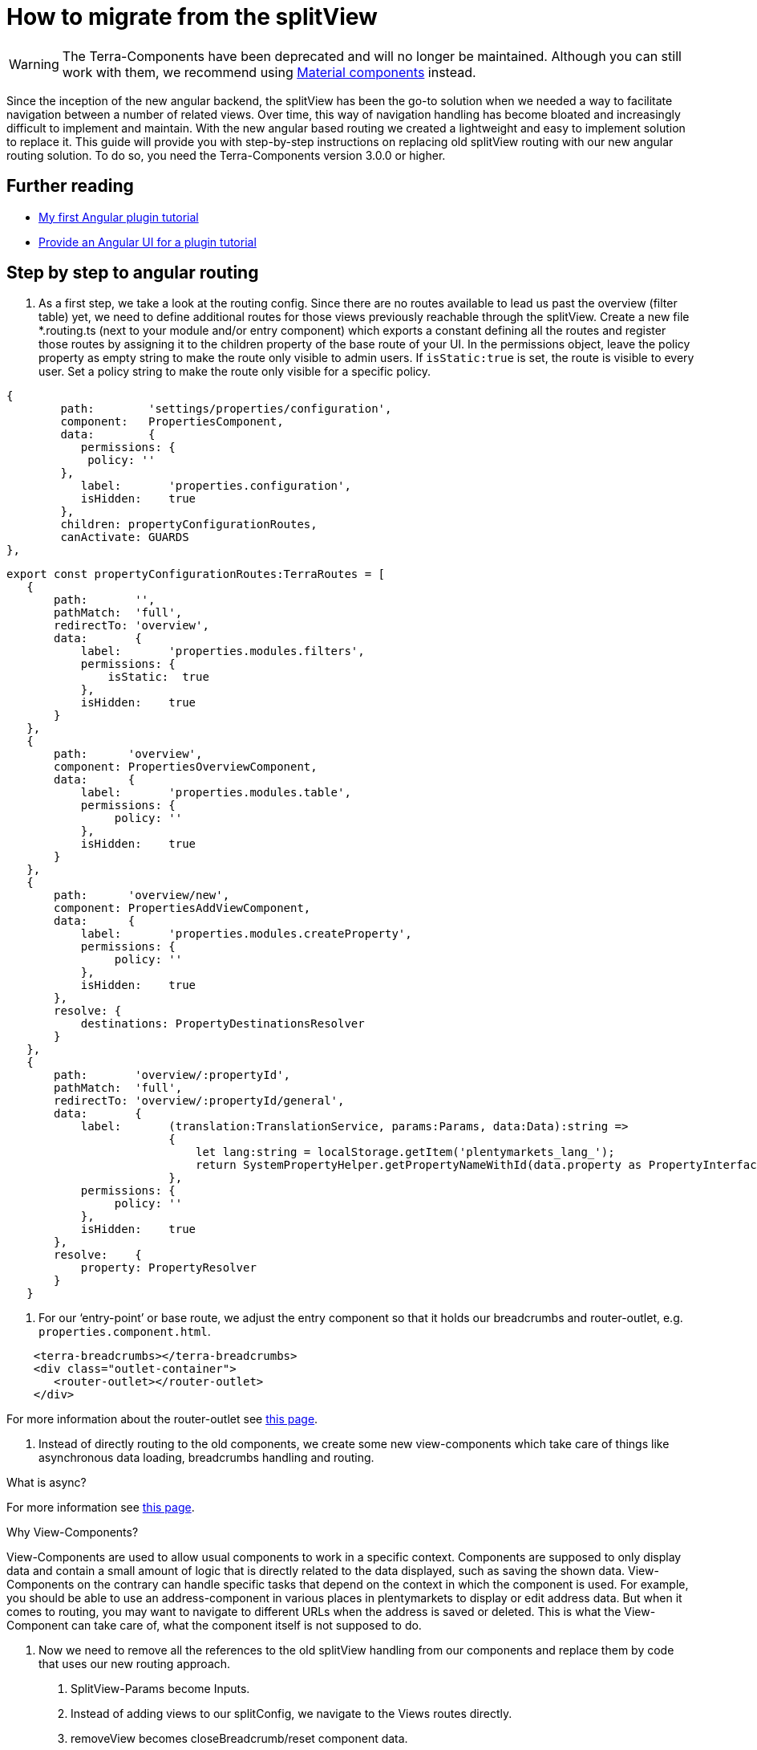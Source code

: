 = How to migrate from the splitView

[WARNING]
====
The Terra-Components have been deprecated and will no longer be maintained. Although you can still work with them, we recommend using link:https://material.angular.io/[Material components^] instead.
====

Since the inception of the new angular backend, the splitView has been the go-to solution when we needed a way to facilitate navigation between a number of related views. Over time, this way of navigation handling has become bloated and increasingly difficult to implement and maintain. With the new angular based routing we created a lightweight and easy to implement solution to replace it. This guide will provide you with step-by-step instructions on replacing old splitView routing with our new angular routing solution. To do so, you need the Terra-Components version 3.0.0 or higher.

== Further reading

* link:/tutorials/angular-plugin[My first Angular plugin tutorial]
* link:/tutorials/angular-ui[Provide an Angular UI for a plugin
tutorial]

== Step by step to angular routing

1. As a first step, we take a look at the routing config. Since there are no routes available to lead us past the overview (filter table) yet, we need to define additional routes for those views previously reachable through the splitView. Create a new file *.routing.ts (next to your module and/or entry component) which exports a constant defining all the routes and register those routes by assigning it to the children property of the base route of your UI. In the permissions object, leave the policy property as empty string to make the route only visible to admin users. If `+isStatic:true+` is set, the route is visible to every user. Set a policy string to make the route only visible for a specific policy.

[source,typescript]
----
{
        path:        'settings/properties/configuration',
        component:   PropertiesComponent,
        data:        {
           permissions: {
            policy: ''
        },
           label:       'properties.configuration',
           isHidden:    true
        },
        children: propertyConfigurationRoutes,
        canActivate: GUARDS
},
----

[source,typescript]
----
export const propertyConfigurationRoutes:TerraRoutes = [
   {
       path:       '',
       pathMatch:  'full',
       redirectTo: 'overview',
       data:       {
           label:       'properties.modules.filters',
           permissions: {
               isStatic:  true
           },
           isHidden:    true
       }
   },
   {
       path:      'overview',
       component: PropertiesOverviewComponent,
       data:      {
           label:       'properties.modules.table',
           permissions: {
                policy: ''
           },
           isHidden:    true
       }
   },
   {
       path:      'overview/new',
       component: PropertiesAddViewComponent,
       data:      {
           label:       'properties.modules.createProperty',
           permissions: {
                policy: ''
           },
           isHidden:    true
       },
       resolve: {
           destinations: PropertyDestinationsResolver
       }
   },
   {
       path:       'overview/:propertyId',
       pathMatch:  'full',
       redirectTo: 'overview/:propertyId/general',
       data:       {
           label:       (translation:TranslationService, params:Params, data:Data):string =>
                        {
                            let lang:string = localStorage.getItem('plentymarkets_lang_');
                            return SystemPropertyHelper.getPropertyNameWithId(data.property as PropertyInterface, lang);
                        },
           permissions: {
                policy: ''
           },
           isHidden:    true
       },
       resolve:    {
           property: PropertyResolver
       }
   }
----

2. For our ‘entry-point’ or base route, we adjust the entry component so that it holds our breadcrumbs and router-outlet, e.g. `properties.component.html`.

[source,prettyprint,lang-twig,grey-back,linenums,code-example]
----
    <terra-breadcrumbs></terra-breadcrumbs>
    <div class="outlet-container">
       <router-outlet></router-outlet>
    </div>

----

For more information about the router-outlet see link:https://angular.io/api/router/RouterOutlet[this page].

3. Instead of directly routing to the old components, we create some new view-components which take care of things like asynchronous data loading, breadcrumbs handling and routing.

What is async?

For more information see link:https://angular.io/api/common/AsyncPipe[this page].

Why View-Components?

View-Components are used to allow usual components to work in a specific context. Components are supposed to only display data and contain a small amount of logic that is directly related to the data displayed, such as saving the shown data. View-Components on the contrary can handle specific tasks that depend on the context in which the component is used. For example, you should be able to use an address-component in various places in plentymarkets to display or edit address data. But when it comes to routing, you may want to navigate to different URLs when the address is saved or deleted. This is what the View-Component can take care of, what the component itself is not supposed to do.

4. Now we need to remove all the references to the old splitView handling from our components and replace them by code that uses our new routing approach.

a. SplitView-Params become Inputs.

b. Instead of adding views to our splitConfig, we navigate to the Views routes directly.

c. removeView becomes closeBreadcrumb/reset component data.

[source,typescript]
----
    @Component({
      selector: 'terra-properties-add-view',
      template: `
                    <ng-container *ngIf="data$ | async as data">
                        <terra-settings-properties-add
                            [destinations]="data.destinations"
                            (propertyCreated)="onPropertyCreation($event)">
                        </terra-settings-properties-add>
                    </ng-container>`
   })
   export class PropertiesAddViewComponent
   {
      protected data$:Observable<Data>;

      constructor(private route:ActivatedRoute,
                  private router:Router,
                  private propertiesComponent:PropertiesComponent)
      {
          this.data$ = this.route.data;
      }

      protected onPropertyCreation(property:PropertyInterface):void
      {
   this.propertiesComponent.breadcrumbsService.closeBreadcrumbByUrl('/' + this.route.snapshot.url.join('/'));
          this.router.navigate(['../', property.id], {relativeTo: this.route});
      }
   }
----

d. Make sure to implement ngOnChanges where Inputs can change (especially for components that are loaded on parameterised routes) and remember that the view needs to be updated.

[source,typescript]
----

public ngOnChanges(changes:SimpleChanges):void
{
   if(changes.hasOwnProperty('property'))
   {
       this.updateFormFields();
   }

   if(changes.hasOwnProperty('destination'))
   {
       this.propertyOptionsConfig = this.propertyDynamicViewService.processOptionsConfig(this.destination);
   }

   if(changes.hasOwnProperty('options'))
   {
       this.propertyOptionsData = this.propertyDynamicViewService.updateSelectedOptions(this.propertyOptionsConfig, this.options);
       this.propertyOptionsConfig = this.propertyDynamicViewService.setupOptionsId(this.propertyOptionsConfig, this.options);
   }
}
----

5. Since we are directly routing to views now, we don’t need any submodules. All the components, services (including resolvers) and modules we declared/imported into our submodules can be moved into our main ‘feature’ module and the submodules can be removed.

6. The filter and table component which we previously displayed by adding them to our splitView-Config when loading the properties-configuration route now need their own view component to be displayed. Inside this component, we use the TerraTwoColumn component and the attributes ‘left’ and ‘right’ to designate the two components that we want to be shown next to each other and to position them.

[source,typescript]
----
    @Component({
       selector: 'terra-properties-overview',
       template: `
                     <terra-2-col>
                         <terra-settings-properties-filter left></terra-settings-properties-filter>
                         <terra-settings-properties-table right></terra-settings-properties-table>
                     </terra-2-col>`
    })
    export class PropertiesOverviewComponent
    {
    }
----

7. Now we can set up our resolvers to load preloadable data like countries, user roles and similar static data that we will require in our views and to load the view specific data when we route to one of our views.

[source,typescript]
----
    @Injectable()
    export class PropertyResolver implements Resolve<PropertyInterface>
    {
       constructor(private propertiesService:PropertiesService)
       {
       }

       public resolve(route:ActivatedRouteSnapshot):Observable<PropertyInterface>
       {
           let propertyId:number = +route.params['propertyId'];

           if(isNullOrUndefined(propertyId) || isNaN(propertyId))
           {
               return;
           }

           return this.propertiesService.getProperty(propertyId);
       }
    }
----

8. Although our views are now working as they should, there are still some artifacts of the old SplitView-routing that we need to get rid of. Components that still extend the MultiSplitViewBaseComponent need to be changed and logic that is based on methods inherited from it (translation, error messages) has to be refactored to work without it. You can either change the extension to TerraAlertBase or remove the extension if you are not using any of the alert handling methods like handleMessage. Moreover, configs need to be replaced (see below).

[source,typescript]
----
    export class SomeComponent extends TerraAlertBase
    {
       constructor(translation:TranslationService)
       {
           super(translation);
       }

       private someFunction():void
       {
           this.handleMessage(this.translation.translate('test'));
       }
    }
----

== Improve code quality

After migrating from splitView to angular routing, it is possible to further optimize the code:

. Replace for and for-of loops with for-each loops to improve readability and reduce the risk of one-off errors.
. Remove unused properties, methods and imports.
. Replace unneeded *.config.ts files. If you used config files to synchronize data between two components in splitView, consider replacing them with direct component communication using Inputs and Outputs.
